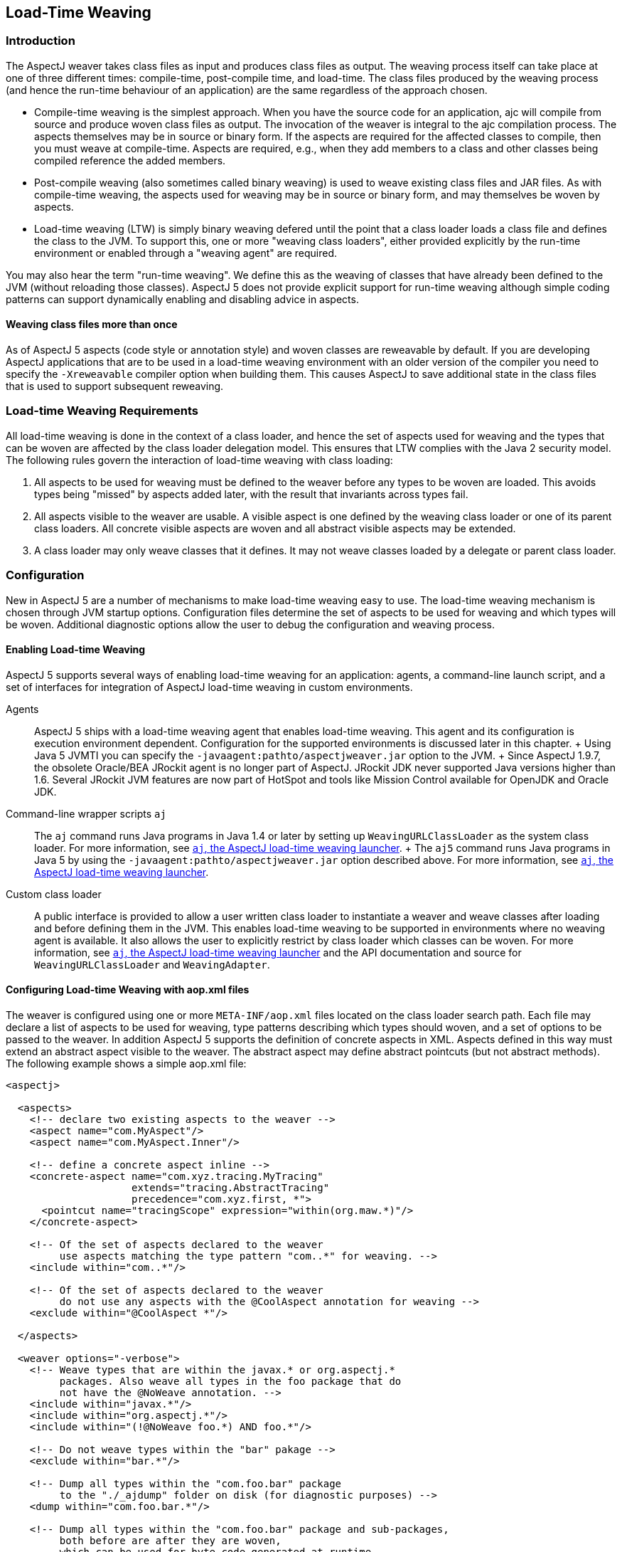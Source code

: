 [[ltw]]
== Load-Time Weaving

[[ltw-introduction]]
=== Introduction

The AspectJ weaver takes class files as input and produces class files
as output. The weaving process itself can take place at one of three
different times: compile-time, post-compile time, and load-time. The
class files produced by the weaving process (and hence the run-time
behaviour of an application) are the same regardless of the approach
chosen.

* Compile-time weaving is the simplest approach. When you have the
source code for an application, ajc will compile from source and produce
woven class files as output. The invocation of the weaver is integral to
the ajc compilation process. The aspects themselves may be in source or
binary form. If the aspects are required for the affected classes to
compile, then you must weave at compile-time. Aspects are required,
e.g., when they add members to a class and other classes being compiled
reference the added members.
* Post-compile weaving (also sometimes called binary weaving) is used to
weave existing class files and JAR files. As with compile-time weaving,
the aspects used for weaving may be in source or binary form, and may
themselves be woven by aspects.
* Load-time weaving (LTW) is simply binary weaving defered until the
point that a class loader loads a class file and defines the class to
the JVM. To support this, one or more "weaving class loaders", either
provided explicitly by the run-time environment or enabled through a
"weaving agent" are required.

You may also hear the term "run-time weaving". We define this as the
weaving of classes that have already been defined to the JVM (without
reloading those classes). AspectJ 5 does not provide explicit support
for run-time weaving although simple coding patterns can support
dynamically enabling and disabling advice in aspects.

==== Weaving class files more than once

As of AspectJ 5 aspects (code style or annotation style) and woven
classes are reweavable by default. If you are developing AspectJ
applications that are to be used in a load-time weaving environment with
an older version of the compiler you need to specify the `-Xreweavable`
compiler option when building them. This causes AspectJ to save
additional state in the class files that is used to support subsequent
reweaving.

[[ltw-rules]]
=== Load-time Weaving Requirements

All load-time weaving is done in the context of a class loader, and
hence the set of aspects used for weaving and the types that can be
woven are affected by the class loader delegation model. This ensures
that LTW complies with the Java 2 security model. The following rules
govern the interaction of load-time weaving with class loading:

[arabic]
. All aspects to be used for weaving must be defined to the weaver
before any types to be woven are loaded. This avoids types being
"missed" by aspects added later, with the result that invariants across
types fail.
. All aspects visible to the weaver are usable. A visible aspect is one
defined by the weaving class loader or one of its parent class loaders.
All concrete visible aspects are woven and all abstract visible aspects
may be extended.
. A class loader may only weave classes that it defines. It may not
weave classes loaded by a delegate or parent class loader.

[[ltw-configuration]]
=== Configuration

New in AspectJ 5 are a number of mechanisms to make load-time weaving
easy to use. The load-time weaving mechanism is chosen through JVM
startup options. Configuration files determine the set of aspects to be
used for weaving and which types will be woven. Additional diagnostic
options allow the user to debug the configuration and weaving process.

==== Enabling Load-time Weaving

AspectJ 5 supports several ways of enabling load-time weaving for an
application: agents, a command-line launch script, and a set of
interfaces for integration of AspectJ load-time weaving in custom
environments.

Agents::
  AspectJ 5 ships with a load-time weaving agent that enables load-time
  weaving. This agent and its configuration is execution environment
  dependent. Configuration for the supported environments is discussed
  later in this chapter.
  +
  Using Java 5 JVMTI you can specify the
  `-javaagent:pathto/aspectjweaver.jar` option to the JVM.
  +
  Since AspectJ 1.9.7, the obsolete Oracle/BEA JRockit agent is no
  longer part of AspectJ. JRockit JDK never supported Java versions
  higher than 1.6. Several JRockit JVM features are now part of HotSpot
  and tools like Mission Control available for OpenJDK and Oracle JDK.
Command-line wrapper scripts `aj`::
  The `aj` command runs Java programs in Java 1.4 or later by setting up
  `WeavingURLClassLoader` as the system class loader. For more
  information, see xref:#aj[`aj`, the AspectJ load-time weaving launcher].
  +
  The `aj5` command runs Java programs in Java 5 by using the
  `-javaagent:pathto/aspectjweaver.jar` option described above. For more
  information, see xref:#aj[`aj`, the AspectJ load-time weaving launcher].
Custom class loader::
  A public interface is provided to allow a user written class loader to
  instantiate a weaver and weave classes after loading and before
  defining them in the JVM. This enables load-time weaving to be
  supported in environments where no weaving agent is available. It also
  allows the user to explicitly restrict by class loader which classes
  can be woven. For more information, see xref:#aj[`aj`, the AspectJ load-time weaving launcher] and the API
  documentation and source for `WeavingURLClassLoader` and
  `WeavingAdapter`.

[[configuring-load-time-weaving-with-aopxml-files]]
==== Configuring Load-time Weaving with aop.xml files

The weaver is configured using one or more `META-INF/aop.xml` files
located on the class loader search path. Each file may declare a list of
aspects to be used for weaving, type patterns describing which types
should woven, and a set of options to be passed to the weaver. In
addition AspectJ 5 supports the definition of concrete aspects in XML.
Aspects defined in this way must extend an abstract aspect visible to
the weaver. The abstract aspect may define abstract pointcuts (but not
abstract methods). The following example shows a simple aop.xml file:

[source, xml]
....
<aspectj>

  <aspects>
    <!-- declare two existing aspects to the weaver -->
    <aspect name="com.MyAspect"/>
    <aspect name="com.MyAspect.Inner"/>

    <!-- define a concrete aspect inline -->
    <concrete-aspect name="com.xyz.tracing.MyTracing"
                     extends="tracing.AbstractTracing"
                     precedence="com.xyz.first, *">
      <pointcut name="tracingScope" expression="within(org.maw.*)"/>
    </concrete-aspect>

    <!-- Of the set of aspects declared to the weaver
         use aspects matching the type pattern "com..*" for weaving. -->
    <include within="com..*"/>

    <!-- Of the set of aspects declared to the weaver
         do not use any aspects with the @CoolAspect annotation for weaving -->
    <exclude within="@CoolAspect *"/>

  </aspects>

  <weaver options="-verbose">
    <!-- Weave types that are within the javax.* or org.aspectj.*
         packages. Also weave all types in the foo package that do
         not have the @NoWeave annotation. -->
    <include within="javax.*"/>
    <include within="org.aspectj.*"/>
    <include within="(!@NoWeave foo.*) AND foo.*"/>

    <!-- Do not weave types within the "bar" pakage -->
    <exclude within="bar.*"/>

    <!-- Dump all types within the "com.foo.bar" package
         to the "./_ajdump" folder on disk (for diagnostic purposes) -->
    <dump within="com.foo.bar.*"/>

    <!-- Dump all types within the "com.foo.bar" package and sub-packages,
         both before are after they are woven,
         which can be used for byte-code generated at runtime
    <dump within="com.foo.bar..*" beforeandafter="true"/>
  </weaver>

</aspectj>
....

The DTD defining the format of this file is available here:
http://www.eclipse.org/aspectj/dtd/aspectj.dtd.

An aop.xml file contains two key sections: `aspects` defines one or more
aspects to the weaver and controls which aspects are to be used in the
weaving process; `weaver` defines weaver options and which types should
be woven.

The simplest way to define an aspect to the weaver is to specify the
fully-qualified name of the aspect type in an aspect element. You can
also declare (and define to the weaver) aspects inline in the aop.xml
file. This is done using the `concrete-aspect` element. A
concrete-aspect declaration must provide a pointcut definition for every
abstract pointcut in the abstract aspect it extends. This mechanism is a
useful way of externalizing configuration for infrastructure and
auxiliary aspects where the pointcut definitions themselves can be
considered part of the configuration of the service. Refer to the next
section for more details.

The `aspects` element may optionally contain one or more `include` and
`exclude` elements (by default, all defined aspects are used for
weaving). Specifying include or exclude elements restricts the set of
defined aspects to be used for weaving to those that are matched by an
include pattern, but not by an exclude pattern. The `within` attribute
accepts a type pattern of the same form as a within pcd, except that &&
and || are replaced by 'AND' and 'OR'.

Note that `include` and `exclude` elements affect all aspects declared
to the weaver including those in other aop.xml files. To help avoid
unexpected behaviour a lint warning is issued if an aspect is not
declared as a result of of applying these filters. Also note `aspect`
and `concrete-aspect` elements must be used to declare aspects to the
weaver i.e. `include` and `exclude` elements cannot be used find aspects
on the class loader search path.

The `weaver` element is used to pass options to the weaver and to
specify the set of types that should be woven. If no include elements
are specified then all types visible to the weaver will be woven. In
addition the `dump` element can be used capture on disk byte-code of
woven classes for diagnostic purposes both before, in the case of those
generated at runtime, and after the weaving process.

When several configuration files are visible from a given weaving class
loader their contents are conceptually merged. The files are merged in
the order they are found on the search path (with a regular
`getResourceAsStream` lookup) according to the following rules:

* The set of available aspects is the set of all declared and defined
aspects (`aspect` and `concrete-aspect` elements of the `aspects`
section).
* The set of aspects used for weaving is the subset of the available
aspects that are matched by at least one include statement and are not
matched by any exclude statements. If there are no include statements
then all non-excluded aspects are included.
* The set of types to be woven are those types matched by at least one
weaver `include` element and not matched by any weaver `exclude`
element. If there are no weaver include statements then all non-excluded
types are included.
* The weaver options are derived by taking the union of the options
specified in each of the weaver options attribute specifications. Where
an option takes a value e.g. `-warn:none` the most recently defined
value will be used.

It is not an error for the same aspect to be defined to the weaver in
more than one visible `META-INF/aop.xml` file. However, if the same
concrete aspect is defined in more than one aop.xml file then an error
will be issued. A concrete aspect defined in this way will be used to
weave types loaded by the class loader that loaded the aop.xml file in
which it was defined.

A `META-INF/aop.xml` can be generated by using either the `-outxml` or
`-outxmlfile` options of the AspectJ compiler. It will simply contain a
(possibly empty) set of aspect elements; one for each abstract or
concrete aspect defined. When used in conjuction with the `-outjar`
option a JAR is produced that can be used with the `aj5` command or a
load-time weaving environment.

[[concrete-aspect]]
==== Using Concrete Aspects

It is possible to make an abstract aspect concrete by means of the
`META-INF/aop.xml` file. This is useful way to implement abstract
pointcuts at deployment time, and also gives control over precedence
through the `precedence` attribute of the `concrete-aspect` XML element.
Consider the following:

[source, java]
....
package mypack;

@Aspect
public abstract class AbstractAspect {

    // abstract pointcut: no expression is defined
    @Pointcut
    abstract void scope();

    @Before("scope() && execution(* *..doSome(..))")
    public void before(JoinPoint jp) {
       // ...
    }
}
....

This aspect is equivalent to the following in code style:

[source, java]
....
package mypack;

public abstract aspect AbstractAspect {

    // abstract pointcut: no expression is defined
    abstract pointcut scope();

    before() : scope() && execution(* *..doSome(..)) {
       // ...
    }
}
....

This aspect (in either style) can be made concrete using
`META-INF/aop.xml`. It defines the abstract pointcut `scope()`. When
using this mechanism the following rules apply:

* The parent aspect must be abstract. It can be an @AspectJ or a regular
code style aspect.
* Only a simple abstract pointcut can be implemented i.e. a pointcut
that doesn't expose state (through `args(), this(), target(), if()`). In
@AspectJ syntax as illustrated in this sample, this means the method
that hosts the pointcut must be abstract, have no arguments, and return
void.
* The concrete aspect must implement all inherited abstract pointcuts.
* The concrete aspect may not implement methods so the abstract aspect
it extends may not contain any abstract methods.

_A limitation of the implementation of this feature in AspectJ 1.5.0 is
that aspects defined using aop.xml are not exposed to the weaver. This
means that they are not affected by advice and ITDs defined in other
aspects. Support for this capability will be considered in a future
release._

If more complex aspect inheritance is required use regular aspect
inheritance instead of XML. The following XML definition shows a valid
concrete sub-aspect for the abstract aspects above:

[source, xml]
....
<aspectj>
    <aspects>
        <concrete-aspect name="mypack.__My__AbstractAspect" extends="mypack.AbstractAspect">
            <pointcut name="scope" expression="within(yourpackage..*)"/>
        </concrete-aspect>
    <aspects>
</aspectj>
....

It is important to remember that the `name` attribute in the
`concrete-aspect` directive defines the fully qualified name that will
be given to the concrete aspect. It must a valid class name because the
aspect will be generated on the fly by the weaver. You must also ensure
that there are no name collisions. Note that the concrete aspect will be
defined at the classloader level for which the aop.xml is visible. This
implies that if you need to use the `aspectof` methods to access the
aspect instance(s) (depending on the perclause of the aspect it extends)
you have to use the helper API `org.aspectj.lang.Aspects.aspectOf(..)`
as in:

[source, java]
....
// exception handling omitted
Class myConcreteAspectClass = Class.forName("mypack.__My__AbstractAspect");

// here we are using a singleton aspect
AbstractAspect concreteInstance = Aspects.aspectOf(myConcreteAspectClass);
....

[[concrete-aspect-precedence]]
==== Using Concrete Aspects to define precedence

As described in the previous section, the `concrete-aspect` element in
`META-INF/aop.xml` gives the option to declare the precedence, just as
`@DeclarePrecedence` or `declare precedence` do in aspect source code.

Sometimes it is necessary to declare precedence without extending any
abstract aspect. It is therefore possible to use the `concrete-aspect`
element without the `extends` attribute and without any `pointcut`
nested elements, just a `precedence` attribute. Consider the following:

[source, xml]
....
<aspectj>
    <aspects>
        <concrete-aspect name="mypack.__MyDeclarePrecedence"
                         precedence="*..*Security*, Logging+, *"/>
    </aspects>
</aspectj>
....

This deployment time definitions is only declaring a precedence rule.
You have to remember that the `name` attribute must be a valid fully
qualified class name that will be then reserved for this concrete-aspect
and must not conflict with other classes you deploy.

==== Weaver Options

The table below lists the AspectJ options supported by LTW. All other
options will be ignored and a warning issued.

[cols=",",options="header",]
|===
|Option |Purpose
|`-verbose` |Issue informational messages about the weaving process.
Messages issued while the weaver is being bootstrapped are accumulated
until all options are parsed. If the messages are required to be output
immediately you can use the option `-Daj.weaving.verbose=true` on the
JVM startup command line.

|`-debug` |Issue a messages for each class passed to the weaver
indicating whether it was woven, excluded or ignored. Also issue
messages for classes defined during the weaving process such as around
advice closures and concrete aspects defined in `META-INF/aop.xml`.

|`-showWeaveInfo` |Issue informational messages whenever the weaver
touches a class file. This option may also be enabled using the System
property `-Dorg.aspectj.weaver.showWeaveInfo=true`.

|`-Xlintfile:pathToAResource` |Configure lint messages as specified in
the given resource (visible from this aop.xml file' classloader)

|`-Xlint:default, -Xlint:ignore, ...` |Configure lint messages, refer to
documentation for meaningfull values

|`-nowarn, -warn:none` |Suppress warning messages

|`-Xreweavable` |Produce class files that can subsequently be rewoven

|`-XnoInline` |Don't inline around advice.

|`-XmessageHandlerClass:...` |Provide alternative output destination to
stdout/stderr for all weaver messages. The given value must be the full
qualified class name of a class that implements the
`org.aspectj.bridge.IMessageHandler` interface and is visible to the
classloader with which the weaver being configured is associated.
Exercise caution when packaging a custom message handler with an
application that is to be woven. The handler (as well as classes on
which it depends) cannot itself be woven by the aspects that are
declared to the same weaver.
|===

[[ltw-specialcases]]
=== Special cases

The following classes are not exposed to the LTW infrastructure
regardless of the `aop.xml` file(s) used:

* All `org.aspectj.*` classes (and subpackages) - as those are needed by
the infrastructure itself
* All `java.*` and `javax.*` classes (and subpackages)
* All `sun.reflect.*` classes - as those are JDK specific classes used
when reflective calls occurs

Despite these restrictions, it is perfectly possible to match call join
points for calls to these types providing the calling class is exposed
to the weaver. Subtypes of these excluded types that are exposed to the
weaver may of course be woven.

Note that dynamic proxy representations are exposed to the LTW
infrastructure and are not considered a special case.

Some lint options behave differently when used under load-time weaving.
The `adviceDidNotMatch` won't be handled as a warn (as during compile
time) but as an info message.

[[ltw-packaging]]
=== Runtime Requirements for Load-time Weaving

To use LTW the `aspectjweaver.jar` library must be added to the
classpath. This contains the AspectJ 5 runtime, weaver, weaving class
loader and weaving agents. It also contains the DTD for parsing XML
weaving configuration files.

[[ltw-agents]]
=== Supported Agents

==== JVMTI

When using Java 5 the JVMTI agent can be used by starting the JVM with
the following option (adapt according to the path to aspectjweaver.jar):

[source, text]
....
-javaagent:pathto/aspectjweaver.jar
....

[[jrockit]]
==== JRockit with Java 1.3/1.4 (use JVMTI on Java 5)

Since AspectJ 1.9.7, the obsolete Oracle/BEA JRockit agent is no longer
part of AspectJ. JRockit JDK never supported Java versions higher than
1.6. Several JRockit JVM features are now part of HotSpot and tools like
Mission Control available for OpenJDK and Oracle JDK.
